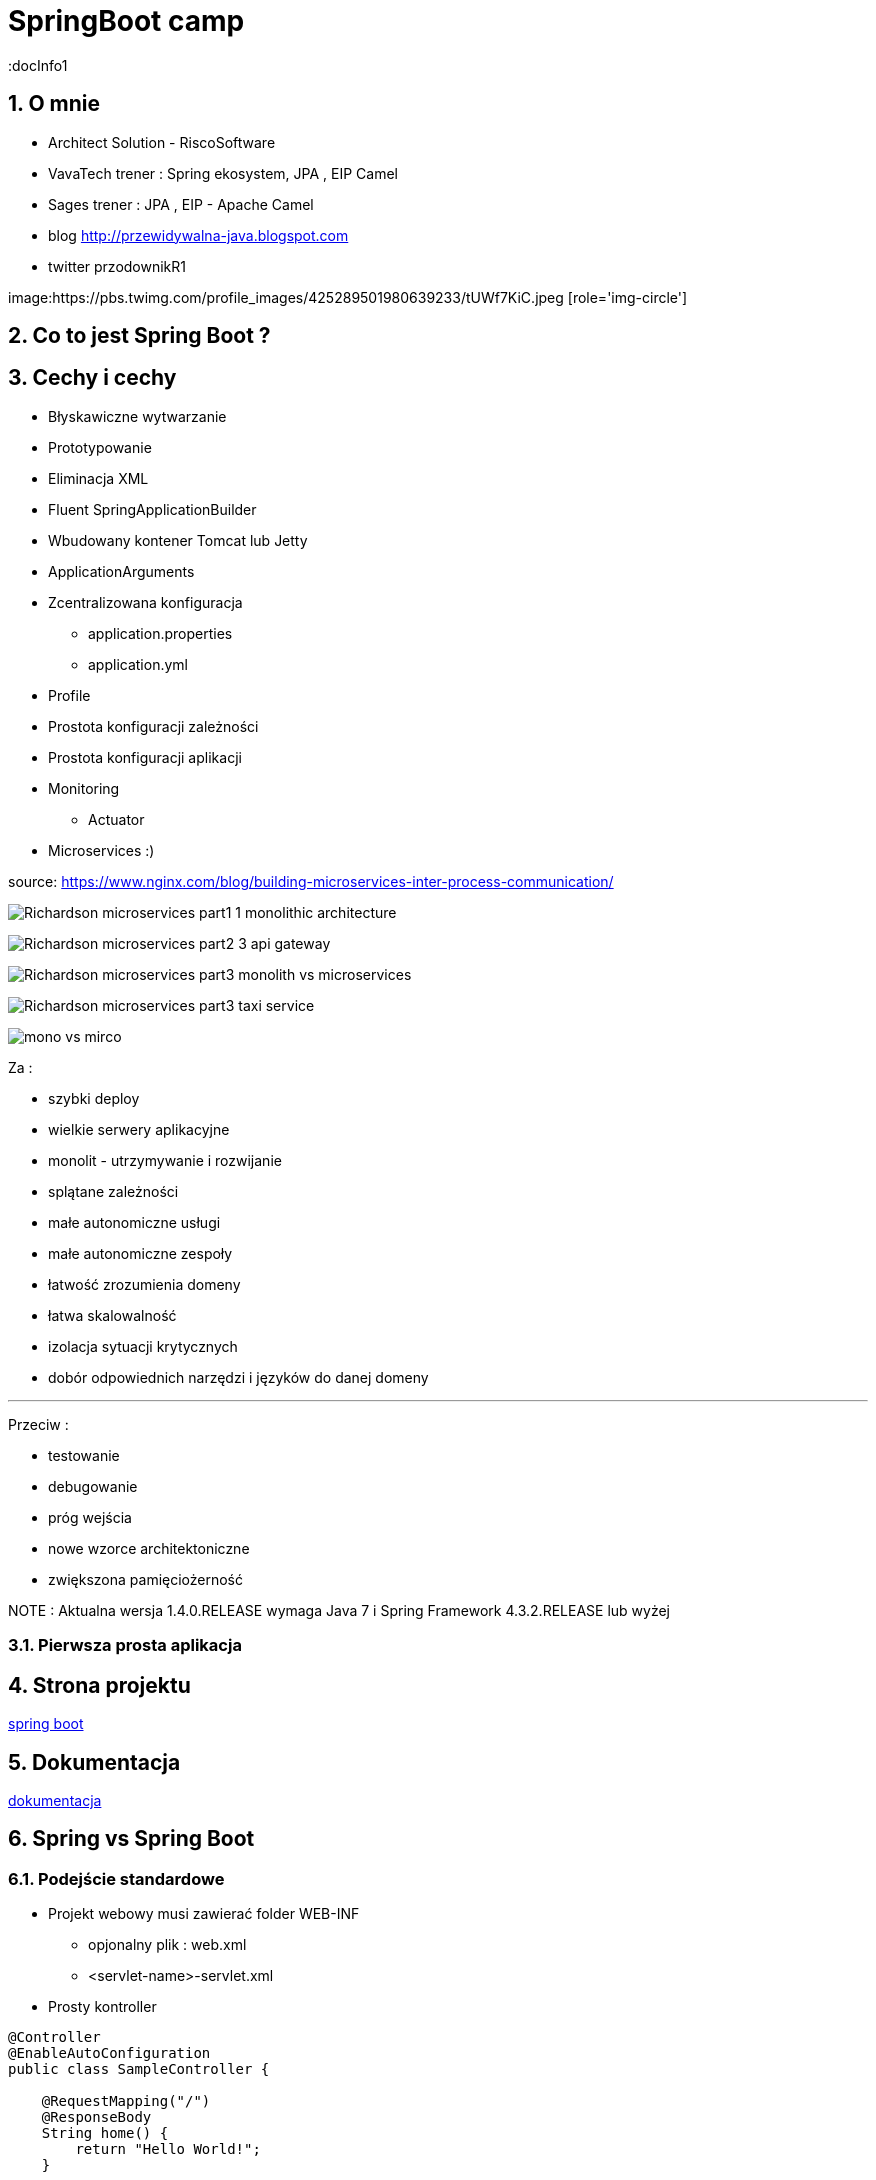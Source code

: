 = SpringBoot camp
:docInfo1
:numbered:
:icons: font
:pagenums:
:imagesdir: images
:iconsdir: ./icons
:stylesdir: ./styles
:scriptsdir: ./js

:image-link: https://pbs.twimg.com/profile_images/425289501980639233/tUWf7KiC.jpeg
ifndef::sourcedir[:sourcedir: ./src/main/java/]
ifndef::resourcedir[:resourcedir: ./src/main/resources/]
ifndef::imgsdir[:imgsdir: ./../images]
:source-highlighter: coderay


== O mnie
* Architect Solution - RiscoSoftware 
* VavaTech trener : Spring ekosystem, JPA , EIP Camel 
* Sages trener : JPA , EIP - Apache Camel 
* blog link:http://przewidywalna-java.blogspot.com[]
* twitter przodownikR1

image:{image-link} [role='img-circle']


== Co to jest Spring Boot ?


== Cechy i cechy

** Błyskawiczne wytwarzanie

** Prototypowanie

** Eliminacja XML

** Fluent SpringApplicationBuilder 

** Wbudowany kontener Tomcat lub Jetty

** ApplicationArguments

** Zcentralizowana konfiguracja 

*** application.properties

*** application.yml

** Profile

** Prostota konfiguracji zależności

** Prostota konfiguracji aplikacji

** Monitoring

*** Actuator

** Microservices :)

source: https://www.nginx.com/blog/building-microservices-inter-process-communication/

image:Richardson-microservices-part1-1_monolithic-architecture.png[]

image:Richardson-microservices-part2-3_api-gateway.png[]

image:Richardson-microservices-part3-monolith-vs-microservices.png[]

image:Richardson-microservices-part3-taxi-service.png[]

image:mono-vs-mirco.png[]

Za : 

*** szybki deploy

*** wielkie serwery aplikacyjne

*** monolit - utrzymywanie i rozwijanie

*** splątane zależności

*** małe autonomiczne usługi

*** małe autonomiczne zespoły

*** łatwość zrozumienia domeny

*** łatwa skalowalność

*** izolacja sytuacji krytycznych

*** dobór odpowiednich narzędzi i języków do danej domeny

***   

Przeciw : 

*** testowanie

*** debugowanie

*** próg wejścia

*** nowe wzorce architektoniczne

*** zwiększona pamięciożerność





 

 

NOTE : Aktualna wersja 1.4.0.RELEASE wymaga Java 7 i Spring Framework 4.3.2.RELEASE lub wyżej


=== Pierwsza prosta aplikacja



== Strona projektu 

http://projects.spring.io/spring-boot/[spring boot]

== Dokumentacja 

http://docs.spring.io/spring-boot/docs/current/reference/htmlsingle/[dokumentacja]



== Spring vs Spring Boot

=== Podejście standardowe

** Projekt webowy musi zawierać folder WEB-INF

*** opjonalny plik : web.xml

*** <servlet-name>-servlet.xml


** Prosty kontroller 


[source,java]
----
@Controller
@EnableAutoConfiguration
public class SampleController {

    @RequestMapping("/")
    @ResponseBody
    String home() {
        return "Hello World!";
    }

    public static void main(String[] args) throws Exception {
        SpringApplication.run(SampleController.class, args);
    }
}
----


[source,java]
----
@RestController
public class SimpleWebController {
@RequestMapping("/")
public String greetings(){
return "Hello world";
}
}
----


== Uruchamianie 

=== Maven

** Konfiguracja 

[source,xml]
----

<?xml version="1.0" encoding="UTF-8"?>
<project xmlns="http://maven.apache.org/POM/4.0.0" xmlns:xsi="http://www.w3.org/2001/XMLSchema-instance"
xsi:schemaLocation="http://maven.apache.org/POM/4.0.0 http://maven.apache.org/xsd/maven-4.0.0.xsd">

<modelVersion>4.0.0</modelVersion>
<groupId>com.example</groupId>
<artifactId>myapp</artifactId>
<version>0.0.1-SNAPSHOT</version>

<parent>
   <groupId>org.springframework.boot</groupId>
   <artifactId>spring-boot-starter-parent</artifactId>
    <version>1.3.6.RELEASE</version>
</parent>

<dependencies>
        <dependency>
            <groupId>org.springframework.boot</groupId>
            <artifactId>spring-boot-starter</artifactId>
        </dependency>
        
        <dependency>
            <groupId>org.springframework.boot</groupId>
            <artifactId>spring-boot-starter-web</artifactId>
        </dependency>
        ...
</dependencies>

<build>
<plugins>
  <plugin>
     <groupId>org.springframework.boot</groupId>
     <artifactId>spring-boot-maven-plugin</artifactId>
   </plugin>
</plugins>
</build>
</project>
----

----
mvn spring-boot:run
----

=== Gradle

** Konfiguracja 

[source,groovy]
----
buildscript {
repositories {
jcenter()
maven { url "http://repo.spring.io/snapshot" }
maven { url "http://repo.spring.io/milestone" }
}
dependencies {
classpath("org.springframework.boot:spring-boot-gradle-plugin:1.3.6.RELEASE")
}
}

apply plugin: 'java'
apply plugin: 'spring-boot'
jar {
   baseName = 'mySimpleApp'
   version = '0.0.1-SNAPSHOT'
}
repositories {
   jcenter()
   ...
}
dependencies {
   compile 'org.springframework.boot:spring-boot-starter' 
   compile("org.springframework.boot:spring-boot-starter-web")
   testCompile("org.springframework.boot:spring-boot-starter-test")
}
----
 
----
gradle bootRun
----



=== Java

----
spring run *.java
----

== Starters

** **spring-boot-starter**
    
Rdzeń Spring Boot. Zawiera elementy decydujące o auto-konfiguracji, logowaniu i rejestrowaniu zmian w YAML czy properties.

WARNING: Zależność krytyczna

** **spring-boot-starter-actuator**

Pomaga monitorować i zarządzać aplikacją.
    
NOTE: Production ready feature

** **spring-boot-starter-amqp**
    
Wspiera technologię opartą protokole AMPQ jak RABBIT-MQ 


** **spring-boot-starter-aop**
    
Wspiera AOP


** **spring-boot-starter-batch**
    
Wspiera integrację ze Spring Batch


** **spring-boot-starter-cache**

Wspiera integrację z Cache    


** **spring-boot-starter-cloud-connectors**
    
Wspiera integrację z chmurą


** **spring-boot-starter-data-elasticsearch**
    
Wspiera integrację z ElasticSearch

** **spring-boot-starter-data-gemfire**
    
Wspiera integrację z GemFire 


** **spring-boot-starter-data-jpa**

Wspiera integrację z JPA oraz Spring-Data-JPA (spring-data-jpa,spring-orm)    

** **spring-boot-starter-data-mongodb**
    
Wspiera integrację z MongoDB (spring-data-mongodb)


** **spring-boot-starter-data-rest**

Wspiera integrację z REST (spring-data-rest-webmvc)    


** **spring-boot-starter-data-solr**
    
Wspiera integrację z Solr (spring-data-solr)

** **spring-boot-starter-freemarker**
    
Wspiera integrację z FreeMarker    


** **spring-boot-starter-groovy-templates**

Wspiera integrację z Groovy    


** **spring-boot-starter-hateoas**

Wspiera integrację z HATEOAS (spring-hateoas)    


** **spring-boot-starter-hornetq**
    
Wspiera integrację z HornetQ

** **spring-boot-starter-integration**

Wspiera integrację z Spring-integration    

** **spring-boot-starter-jdbc**

Wspiera integrację z JDBC    


** **spring-boot-starter-jersey**

Wspiera integrację z Jersey RESTful    


** **spring-boot-starter-jta-atomikos**
    
Wspiera integrację JTA Atomikos


** **spring-boot-starter-jta-bitronix**

Wspiera integrację z JTA Bitronix    


** **spring-boot-starter-mail**

Wspiera dla wysyłki email    

** **spring-boot-starter-mobile**

Wspiera integrację z spring-mobile    

** **spring-boot-starter-mustache**
    
Wspiera integrację z Mustache template    


** **spring-boot-starter-redis**
    
Wspiera integrację z REDIS


** **spring-boot-starter-security**
    
Wspiera integrację z Spring-Security 

** **spring-boot-starter-social-facebook**
    
Wspiera integrację z Facebook (spring-social-facebook)


** **spring-boot-starter-social-linkedin**

Wspiera integrację z LinkedIn (spring-social-linkedin)    


** **spring-boot-starter-social-twitter**

Wspiera integrację z Twitter (spring-social-twitter)    


** **spring-boot-starter-test**

Wspiera testowanie (Junit, Hamcrest, Mockito)    


** **spring-boot-starter-thymeleaf**
    
Wspiera integrację z Thymeleaf template


** **spring-boot-starter-velocity**
    
Wspiera integrację z Velocity


** **spring-boot-starter-web**
    
Wsparcie dla stosu webowego Springa (Tomcat, spring-webmvc)

NOTE: Wbudowany Tomcat, Jackson JSON binding, JSR 303 validation, Spring Web i Spring MVC 

** **spring-boot-starter-websocket**
    
Wspiera integrację z WebSocket


** **spring-boot-starter-ws**

Wspiera integrację z Web Service    

** **spring-boot-starter-actuator**
    
Monitoring i metryki    

** **spring-boot-starter-remote-shell**
    
Monitoring i metryki z poziomu ssh

** **spring-boot-starter-jetty**
    
Integracja z Jetty (alternatywa dla Tomcat)


** **spring-boot-starter-log4j**

Wspiera integrację z Log4j    


** **spring-boot-starter-logging**
    
    
Import Spring Boot’s default logging framework (Logback).

** **spring-boot-starter-tomcat**
    
Wspiera integrację z Tomcat (domyślne)


** **spring-boot-starter-undertow**
    
Wspiera integrację z Undertow (alternatywa dla Tomcat)


== @Conditional

Rdzeń i główna cecha pozwalająca na definiowanie i scalanie automatycznych komponentów wraz z konfiguracją.


== Konfiguracja 


** Spring java config

** Spring annotation

** Spring profiles

** yaml/properties


== http://patorjk.com[Banner]

Używany jako element informacyjny na temat odpalonej aplikacji Spring Boot


banner.location=classpath:/META-INF/banner.txt

spring.main.banner-mode=off


----

public static void main(String[] args) {
SpringApplication app = new SpringApplication(SpringBootSimpleApplication.class);
app.setBannerMode(Mode.OFF);
app.run(args);
}


----

----
public static void main(String[] args) {
new SpringApplicationBuilder()
.bannerMode(Banner.Mode.OFF)
.sources(SpringBootSimpleApplication.class)
.run(args);
}

----

----

TIP: Od wersji 1.4 istnieje możliwość dynamicznej konwersji rysunków w kody ASCII. 

banner.txt

banner.gif, banner.jpg or banner.png image file to your classpath, or set a banner.image.location

${application.version}
    

The version number of your application as declared in MANIFEST.MF. For example Implementation-Version: 1.0 is printed as 1.0.

${application.formatted-version}
    

The version number of your application as declared in MANIFEST.MF formatted for display (surrounded with brackets and prefixed with v). For example (v1.0).

${spring-boot.version}
    

The Spring Boot version that you are using. For example 1.4.0.RELEASE.

${spring-boot.formatted-version}
    

The Spring Boot version that you are using formatted for display (surrounded with brackets and prefixed with v). For example (v1.4.0.RELEASE).

${Ansi.NAME} (or ${AnsiColor.NAME}, ${AnsiBackground.NAME}, ${AnsiStyle.NAME})
    

Where NAME is the name of an ANSI escape code. See AnsiPropertySource for details.

${application.title}
    

The title of your application as declared in MANIFEST.MF. For example Implementation-Title: MyApp is printed as MyApp.



NOTE: The SpringApplication.setBanner(…​) method can be used if you want to generate a banner programmatically. Use the org.springframework.boot.Banner interface and implement your own printBanner() method.

spring:
    main:
        banner-mode: "off"
        
        
        
[source,java]
----
public static void main(String[] args) {
    SpringApplication app = new SpringApplication(MySpringConfiguration.class);
    app.setBannerMode(Banner.Mode.OFF);
    app.run(args);
}

----


----

SpringApplication app = new SpringApplication(SpringBootSimpleApplication.class);
app.setBanner(new Banner() {
@Override
public void printBanner(Environment environment, Class<?> sourceClass,
PrintStream out) {
out.print("\n\n\tThis is my own banner!\n\n".toUpperCase());
}
});
app.run(args);
}

----
  

=== Fluent builder API

----

new SpringApplicationBuilder()
    .bannerMode(Banner.Mode.OFF)
    .sources(Parent.class)
    .child(Application.class)
    .run(args);
    
----
 
 
 
== Application events and listeners


    An ApplicationStartedEvent is sent at the start of a run, but before any processing except the registration of listeners and initializers.
    An ApplicationEnvironmentPreparedEvent is sent when the Environment to be used in the context is known, but before the context is created.
    An ApplicationPreparedEvent is sent just before the refresh is started, but after bean definitions have been loaded.
    An ApplicationReadyEvent is sent after the refresh and any related callbacks have been processed to indicate the application is ready to service requests.
    An ApplicationFailedEvent is sent if there is an exception on startup. 


==  Accessing application arguments


[source,java]
----
@Component
public class MyBean {

    @Autowired
    public MyBean(ApplicationArguments args) {
        boolean debug = args.containsOption("debug");
        List<String> files = args.getNonOptionArgs();
        // if run with "--debug logfile.txt" debug=true, files=["logfile.txt"]
    }

}


----


== Admin features

spring.application.admin.enabled



== Externalized Configuration

    @TestPropertySource annotations on your tests.
    Command line arguments.
    Properties from SPRING_APPLICATION_JSON (inline JSON embedded in an environment variable or system property)
    ServletConfig init parameters.
    ServletContext init parameters.
    JNDI attributes from java:comp/env.
    Java System properties (System.getProperties()).
    OS environment variables.
    A RandomValuePropertySource that only has properties in random.*.
    Profile-specific application properties outside of your packaged jar (application-{profile}.properties and YAML variants)
    Profile-specific application properties packaged inside your jar (application-{profile}.properties and YAML variants)
    Application properties outside of your packaged jar (application.properties and YAML variants).
    Application properties packaged inside your jar (application.properties and YAML variants).
    @PropertySource annotations on your @Configuration classes.
    Default properties (specified using SpringApplication.setDefaultProperties).
    
    
=== Random

** Przykład

----
my.secret=${random.value}
my.number=${random.int}
my.bignumber=${random.long}
my.uuid=${random.uuid}
my.number.less.than.ten=${random.int(10)}
my.number.in.range=${random.int[1024,65536]}
----

== CommandLineRunner

** Przykład

[source,java]
----
 public  void run(String...   args){
 ...
 }
----

== InitializingBean

@Bean
InitializingBean savePerson(PersonRepository repo){
return () -> {
repo.save(new Person("przodownik","01/01/2016");
};
}

Zapewnia, że Spring Boot wykona daną metodę tylko raz zaraz po starcie.


== ApplicationArguments

== @Enable



== Narzędzia

=== http://repo.spring.io/release/org/springframework/boot/spring-boot-cli/1.4.0.RELEASE/spring-boot-cli-1.4.0.RELEASE-bin.zip[Spring Boot CLI]

----
spring init -dweb,data-jpa,h2,thymeleaf --build gradle mySimpleApp --force
----

=== STS

=== https://start.spring.io/[Initializr]

== Logowanie


== WEB

** Przykład zależności

[source,groovy]
----
dependencies    {            
        compile("org.springframework.boot:spring-boot-starter-web")        
        testCompile("org.springframework.boot:spring-boot-starter-test")
        compile('org.springframework.boot:spring-boot-starter-thymeleaf')
}
----



** Zadanie 

*** Stworzyć prosty kontroler REST. Skorzystać wbudowanego kontenera Tomcata.


=== Adnotacje

@Controller    

@Repository
    
@ResponseBody

@RestController

@RequestMapping

=== Tworzenie własnych filtrów WEB

** Przykład

----
    @Bean
    MyFilter  myFilter()    {
         return  new  MyFilter();
    }
        
----
        
Sprawdzenie

----
..FilterRegistrationBean        :   Mapping filter: 'myFilter'    to: [/*]
----

=== Aktualne kontenery

Tomcat 8 3.1 Java 7+

Tomcat 7 3.0 Java 6+

Jetty 9.3 3.1  Java 8+

Jetty 9.2  3.1  Java 7+

Jetty 8 3.0  Java 6+

Undertow 1.3 3.1 Java 7+

== Kolejki

== Rest

=== Rest Data Model


=== @RepositoryRestResource

----
compile("org.springframework.boot:spring-boot-starter-data-rest")
----

=== Richardson Maturity Model

source : https://technobeans.wordpress.com/

image:richardson-maturity-model.png[]

== ORM

== NoSql

== Auto-Configuration

Disabling a Specific Auto-Configuration

@EnableAutoConfiguration(exclude=[ActiveMQAutoConfiguration.class])

@SpringBootApplication( exclude={ActiveMQAutoConfiguration.class,DataSourceAutoConfiguration.class} )


Snippet of spring-boot-autoconfigure-<version>.jar#META-INF/spring.factories




== Using ResourceBundles for Internationalization (I18N)


== Security


== Actuator


** /autoconfig -wyświetla co zostało skonfigurowane automatycznie 

** /beans - wyświetla wszystkie bean'y zarejestrowane w aplikacji

** /configprops - wszystkie konfiguracje properties

** /dump - dump report 

** /env - report o bieżących ustawieniach systemowych

** /health - prosty raport funkcji życiowych aplikacji

----
curl localhost:8090/health      h                                                                                                                                                    
{"status":"UP","diskSpace":{"status":"UP","total":219353915392,"free":127528636416,"threshold":10485760},"mongo":{"status":"UP","version":"2.6.10"}}
----

=== Własny Health endpoint
[source,java]
----
@Component
public class ActiveMQHealth implements HealthIndicator {
private ConnectionFactory factory;
@Autowired
public ActiveMQHealth(ConnectionFactory factory) {
   this.factory = factory;
}
@Override
public Health health() {
    try {
      factory.createConnection();
    } catch (JMSException e) {
      return new Health.Builder().down(e).build();
    }
 return new Health.Builder().status(Status.UP + ": Successfully connected tothe broker").build();
}
}
----

** /info - serwuje informacje o bieżącej konfiguracji aplikacji

** /metrics - metryki dotyczące punktów końcowych, sterty, wątków czy gc 

----
{

    "mem": 1132031,
    "mem.free": 485640,
    "processors": 8,
    "instance.uptime": 1079395,
    "uptime": 1088537,
    "systemload.average": 1.09,
    "heap.committed": 1048576,
    "heap.init": 1048576,
    "heap.used": 561152,
    "heap": 2097152,
    "nonheap.committed": 84928,
    "nonheap.init": 2496,
    "nonheap.used": 83457,
    "nonheap": 0,
    "threads.peak": 42,
    "threads.daemon": 38,
    "threads.totalStarted": 79,
    "threads": 42,
    "classes": 10148,
    "classes.loaded": 10148,
    "classes.unloaded": 0,
    "gc.g1_young_generation.count": 4,
    "gc.g1_young_generation.time": 141,
    "gc.g1_old_generation.count": 0,
    "gc.g1_old_generation.time": 0,
    "gauge.servo.response.health": 8.0,
    "gauge.servo.rest.totaltime": 0.008942816666666667,
    "gauge.servo.rest.count": 0.016666666666666666,
    "gauge.servo.rest.min": 1.155877,
    "gauge.servo.rest.max": 1.155877,
    "gauge.servo.response.api.applications": 3.0,
    "httpsessions.max": -1,
    "httpsessions.active": 0

}
----

** /mappings - wszystkie mapowania URL w aplikacji

** /trace - detale wcześniejszy requestów

----
{

    "timestamp": 1468504478026,
    "info": {
        "method": "POST",
        "path": "/api/applications",
        "headers": {
            "request": {
                "accept": "application/json",
                "content-type": "application/json",
                "user-agent": "Java/1.8.0_91",
                "host": "localhost:8090",
                "connection": "keep-alive",
                "content-length": "273"
            },
            "response": {
                "X-Application-Context": "CEP:dev:8090",
                "Content-Type": "application/json;charset=UTF-8",
                "Transfer-Encoding": "chunked",
                "Date": "Thu, 14 Jul 2016 13:54:38 GMT",
                "status": "201"
            }
        }
    }

},
{

    "timestamp": 1468504468058,
    "info": {
        "method": "GET",
        "path": "/api/journal",
        "headers": {
            "request": {
                "host": "localhost:8090",
                "user-agent": "Mozilla/5.0 (X11; Ubuntu; Linux x86_64; rv:44.0) Gecko/20100101 Firefox/44.0",
                "accept": "text/event-stream",
                "accept-language": "pl,en-US;q=0.7,en;q=0.3",
                "accept-encoding": "gzip, deflate",
                "referer": "http://localhost:8090/index.html",
                "cookie": "__utma=111872281.2131442542.1458644832.1458644832.1461744507.2; __utmz=111872281.1458644832.1.1.utmcsr=(direct)|utmccn=(direct)|utmcmd=(none); _ga=GA1.1.2131442542.1458644832; auth_token=5b97a1d44bf087ab990369e6d6e2d55c413994d4; JSESSIONID=F70300B2C0A464FA47C28817326F8988",
                "connection": "keep-alive",
                "pragma": "no-cache",
                "cache-control": "no-cache"
            },
            "response": {
                "X-Application-Context": "CEP:dev:8090",
                "Content-Type": "text/event-stream;charset=UTF-8",
                "Transfer-Encoding": "chunked",
                "Date": "Thu, 14 Jul 2016 13:54:28 GMT",
                "status": "200"
            }
        }
    }

},...
----

=== Zależność 

spring-boot-actuator

=== remote shell

spring-boot-starter-remote-shell

=== Własne metryki 

** CounterService

[source,java]
----
...
final private CounterService counterService;
counterService.increment("messages.total.book.added");

----

=== Dostrajanie portów

----
management.port=9991
management.address=127.0.0.1
management.context-path=/manage
----

** Tylko JMX

----
management.port=-1
----


